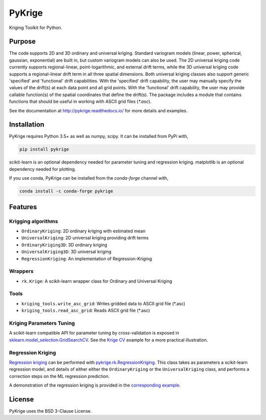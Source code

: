 PyKrige
=======

.. image:: https://zenodo.org/badge/DOI/10.5281/zenodo.3738604.svg
   :target: https://doi.org/10.5281/zenodo.3738604
.. image:: https://badge.fury.io/py/PyKrige.svg
   :target: https://badge.fury.io/py/PyKrige
.. image:: https://img.shields.io/conda/vn/conda-forge/pykrige.svg
   :target: https://anaconda.org/conda-forge/pykrige
.. image:: https://travis-ci.com/GeoStat-Framework/PyKrige.svg?branch=master
   :target: https://travis-ci.com/GeoStat-Framework/PyKrige
.. image:: https://coveralls.io/repos/github/GeoStat-Framework/PyKrige/badge.svg?branch=master
   :target: https://coveralls.io/github/GeoStat-Framework/PyKrige?branch=master
.. image:: https://readthedocs.org/projects/pykrige/badge/?version=stable
   :target: http://pykrige.readthedocs.io/en/stable/?badge=stable
   :alt: Documentation Status
.. image:: https://img.shields.io/badge/code%20style-black-000000.svg
   :target: https://github.com/psf/black


.. figure:: https://github.com/GeoStat-Framework/GeoStat-Framework.github.io/raw/master/docs/source/pics/PyKrige_250.png
   :align: center
   :alt: PyKrige
   :figclass: align-center


Kriging Toolkit for Python.


Purpose
^^^^^^^

The code supports 2D and 3D ordinary and universal kriging. Standard variogram models
(linear, power, spherical, gaussian, exponential) are built in, but custom variogram models can also be used.
The 2D universal kriging code currently supports regional-linear, point-logarithmic, and external drift terms,
while the 3D universal kriging code supports a regional-linear drift term in all three spatial dimensions.
Both universal kriging classes also support generic 'specified' and 'functional' drift capabilities.
With the 'specified' drift capability, the user may manually specify the values of the drift(s) at each data
point and all grid points. With the 'functional' drift capability, the user may provide callable function(s)
of the spatial coordinates that define the drift(s). The package includes a module that contains functions
that should be useful in working with ASCII grid files (`*.asc`).

See the documentation at `http://pykrige.readthedocs.io/ <http://pykrige.readthedocs.io/>`_
for more details and examples.


Installation
^^^^^^^^^^^^

PyKrige requires Python 3.5+ as well as numpy, scipy. It can be installed from PyPi with,

.. code:: bash

    pip install pykrige

scikit-learn is an optional dependency needed for parameter tuning and regression kriging.
matplotlib is an optional dependency needed for plotting.

If you use conda, PyKrige can be installed from the `conda-forge` channel with,

.. code:: bash

    conda install -c conda-forge pykrige


Features
^^^^^^^^

Krigging algorithms
-------------------

* ``OrdinaryKriging``: 2D ordinary kriging with estimated mean
* ``UniversalKriging``: 2D universal kriging providing drift terms
* ``OrdinaryKriging3D``: 3D ordinary kriging
* ``UniversalKriging3D``: 3D universal kriging
* ``RegressionKriging``: An implementation of Regression-Kriging


Wrappers
--------

* ``rk.Krige``: A scikit-learn wrapper class for Ordinary and Universal Kriging


Tools
-----

* ``kriging_tools.write_asc_grid``: Writes gridded data to ASCII grid file (*.asc)
* ``kriging_tools.read_asc_grid``: Reads ASCII grid file (*.asc)


Kriging Parameters Tuning
-------------------------

A scikit-learn compatible API for parameter tuning by cross-validation is exposed in
`sklearn.model_selection.GridSearchCV <http://scikit-learn.org/stable/modules/generated/sklearn.model_selection.GridSearchCV.html>`_.
See the `Krige CV <http://pykrige.readthedocs.io/en/latest/examples/08_krige_cv.html#sphx-glr-examples-08-krige-cv-py>`_
example for a more practical illustration.


Regression Kriging
------------------

`Regression kriging <https://en.wikipedia.org/wiki/Regression-Kriging>`_ can be performed
with `pykrige.rk.RegressionKriging <http://pykrige.readthedocs.io/en/latest/examples/07_regression_kriging2d.html>`_.
This class takes as parameters a scikit-learn regression model, and details of either either
the ``OrdinaryKriging`` or the ``UniversalKriging`` class, and performs a correction steps on the ML regression prediction.

A demonstration of the regression kriging is provided in the
`corresponding example <http://pykrige.readthedocs.io/en/latest/examples/07_regression_kriging2d.html#sphx-glr-examples-07-regression-kriging2d-py>`_.


License
^^^^^^^

PyKrige uses the BSD 3-Clause License.
